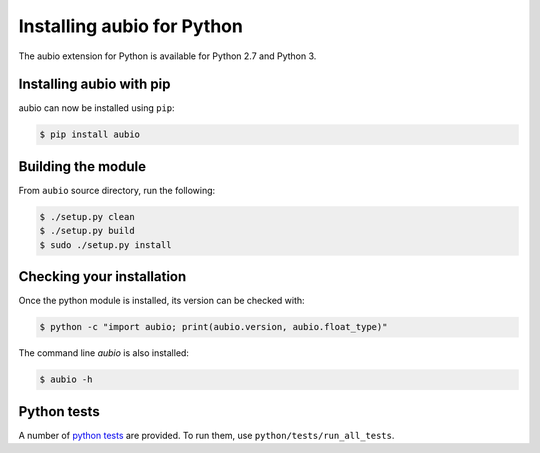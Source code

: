 .. _python-install:

Installing aubio for Python
===========================

The aubio extension for Python is available for Python 2.7 and Python 3.

Installing aubio with pip
-------------------------

aubio can now be installed using ``pip``:

.. code-block:: console

    $ pip install aubio

Building the module
-------------------

From ``aubio`` source directory, run the following:

.. code-block:: console

    $ ./setup.py clean
    $ ./setup.py build
    $ sudo ./setup.py install

Checking your installation
--------------------------

Once the python module is installed, its version can be checked with:

.. code-block:: console

    $ python -c "import aubio; print(aubio.version, aubio.float_type)"

The command line `aubio` is also installed:

.. code-block:: console

    $ aubio -h


Python tests
------------

A number of `python tests`_ are provided. To run them, use
``python/tests/run_all_tests``.

.. _demo_filter.py: https://github.com/aubio/aubio/blob/master/python/demos/demo_filter.py
.. _python tests: https://github.com/aubio/aubio/blob/master/python/tests
